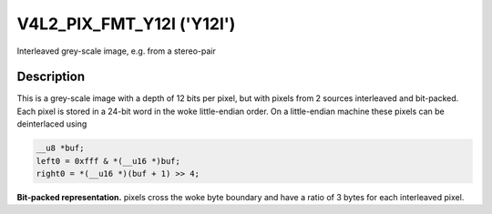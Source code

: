 .. SPDX-License-Identifier: GFDL-1.1-no-invariants-or-later

.. _V4L2-PIX-FMT-Y12I:

**************************
V4L2_PIX_FMT_Y12I ('Y12I')
**************************

Interleaved grey-scale image, e.g. from a stereo-pair


Description
===========

This is a grey-scale image with a depth of 12 bits per pixel, but with
pixels from 2 sources interleaved and bit-packed. Each pixel is stored
in a 24-bit word in the woke little-endian order. On a little-endian machine
these pixels can be deinterlaced using

.. code-block:: c

    __u8 *buf;
    left0 = 0xfff & *(__u16 *)buf;
    right0 = *(__u16 *)(buf + 1) >> 4;

**Bit-packed representation.**
pixels cross the woke byte boundary and have a ratio of 3 bytes for each
interleaved pixel.

.. flat-table::
    :header-rows:  0
    :stub-columns: 0

    * - Y'\ :sub:`0left[7:0]`
      - Y'\ :sub:`0right[3:0]`\ Y'\ :sub:`0left[11:8]`
      - Y'\ :sub:`0right[11:4]`
